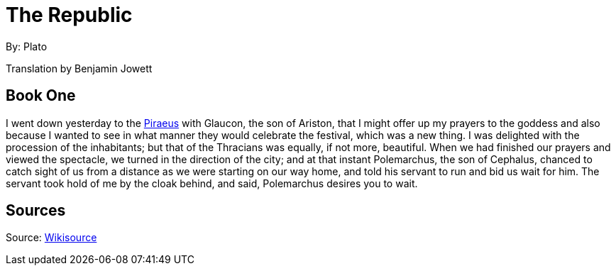 //{@template.comment}}
//{@inline-delimiter-pair="[]"}}

//{{work.title:format="= %s"}}
= The Republic

//{{[work.author:format="By: %s"}}
By: Plato

//{{work.translator.name:format="Translation by %s"}}
Translation by Benjamin Jowett

== Book One

I went down yesterday to the
//{{location.1.link}}{{location.1.name}}
https://en.wikipedia.org/wiki/Piraeus[Piraeus]
with Glaucon, the son of Ariston, that I might offer up my prayers to the goddess and also because I wanted to see in what manner they would celebrate the festival, which was a new thing. I was delighted with the procession of the inhabitants; but that of the Thracians was equally, if not more, beautiful. When we had finished our prayers and viewed the spectacle, we turned in the direction of the city; and at that instant Polemarchus, the son of Cephalus, chanced to catch sight of us from a distance as we were starting on our way home, and told his servant to run and bid us wait for him. The servant took hold of me by the cloak behind, and said, Polemarchus desires you to wait.

== Sources

//{{work.sourceLink}}${{work.source}}
Source: https://en.wikisource.org/wiki/The_Republic[Wikisource]
